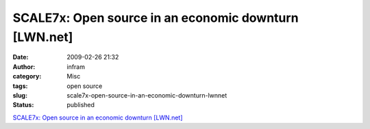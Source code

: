 SCALE7x: Open source in an economic downturn [LWN.net]
######################################################
:date: 2009-02-26 21:32
:author: infram
:category: Misc
:tags: open source
:slug: scale7x-open-source-in-an-economic-downturn-lwnnet
:status: published

`SCALE7x: Open source in an economic downturn
[LWN.net] <http://lwn.net/Articles/320446/>`__
